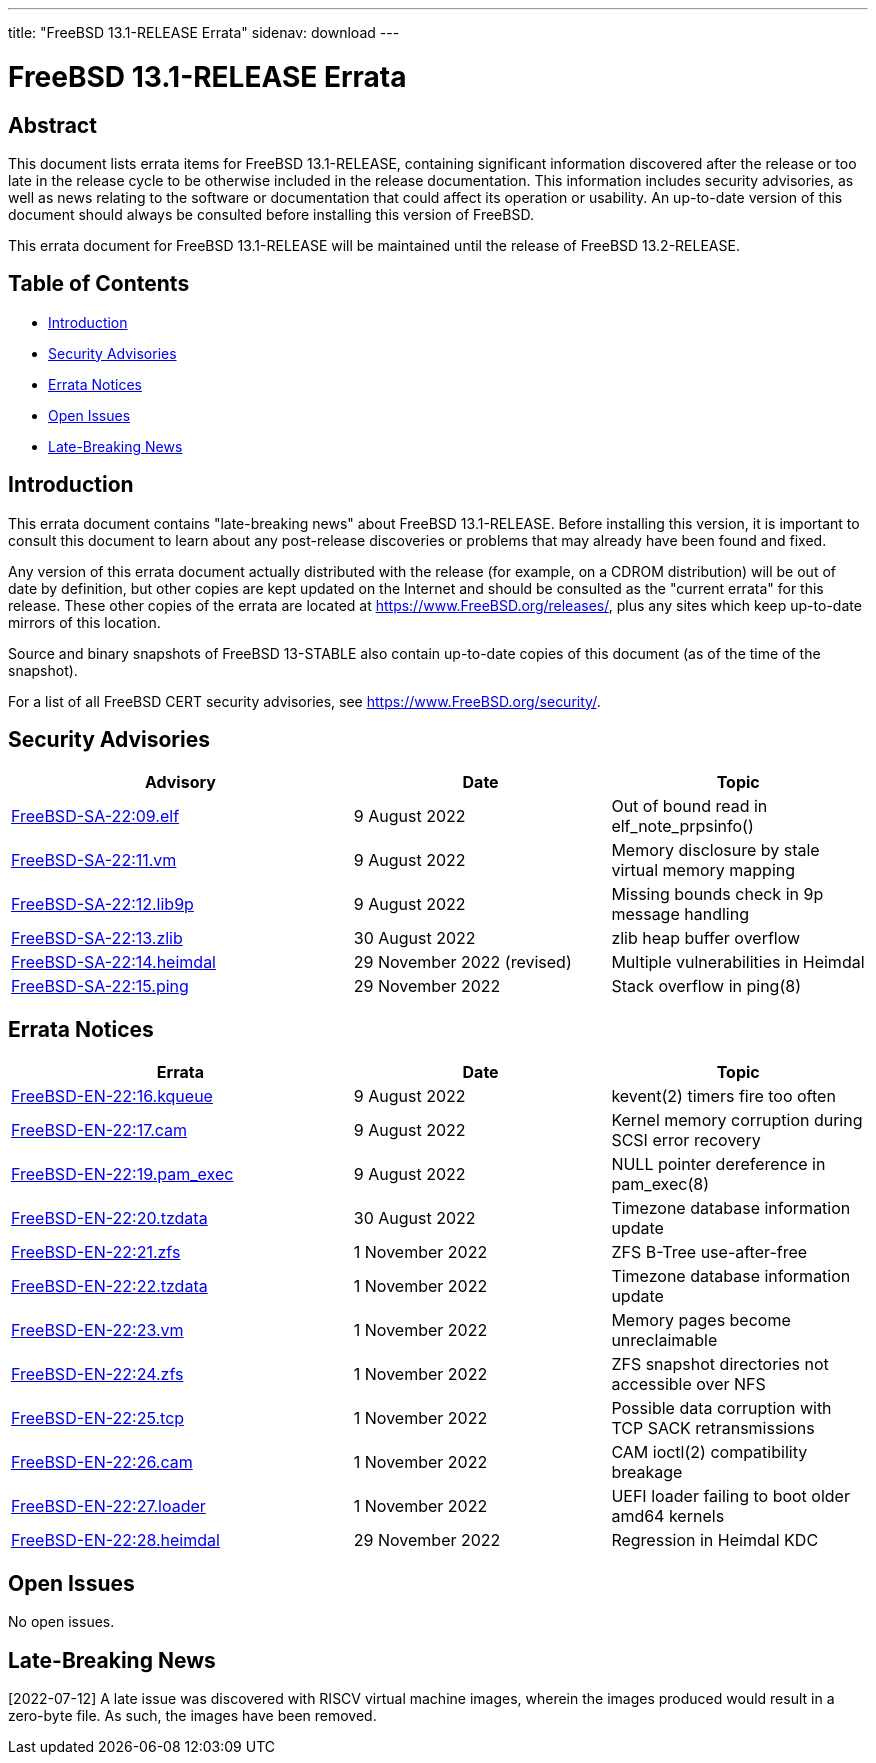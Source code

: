 ---
title: "FreeBSD 13.1-RELEASE Errata"
sidenav: download
---

:release: 13.1-RELEASE
:releaseNext: 13.2-RELEASE
:releaseBranch: 13-STABLE

= FreeBSD {release} Errata

== Abstract

This document lists errata items for FreeBSD {release}, containing significant information discovered after the release or too late in the release cycle to be otherwise included in the release documentation.
This information includes security advisories, as well as news relating to the software or documentation that could affect its operation or usability.
An up-to-date version of this document should always be consulted before installing this version of FreeBSD.

This errata document for FreeBSD {release} will be maintained until the release of FreeBSD {releaseNext}.

== Table of Contents

* <<intro,Introduction>>
* <<security,Security Advisories>>
* <<errata,Errata Notices>>
* <<open-issues,Open Issues>>
* <<late-news,Late-Breaking News>>

[[intro]]
== Introduction

This errata document contains "late-breaking news" about FreeBSD {release}.
Before installing this version, it is important to consult this document to learn about any post-release discoveries or problems that may already have been found and fixed.

Any version of this errata document actually distributed with the release (for example, on a CDROM distribution) will be out of date by definition, but other copies are kept updated on the Internet and should be consulted as the "current errata" for this release.
These other copies of the errata are located at https://www.FreeBSD.org/releases/, plus any sites which keep up-to-date mirrors of this location.

Source and binary snapshots of FreeBSD {releaseBranch} also contain up-to-date copies of this document (as of the time of the snapshot).

For a list of all FreeBSD CERT security advisories, see https://www.FreeBSD.org/security/.

[[security]]
== Security Advisories

[width="100%",cols="40%,30%,30%",options="header",]
|===
|Advisory |Date |Topic
|link:https://www.FreeBSD.org/security/advisories/FreeBSD-SA-22:09.elf.asc[FreeBSD-SA-22:09.elf] |9 August 2022 |Out of bound read in elf_note_prpsinfo()
|link:https://www.FreeBSD.org/security/advisories/FreeBSD-SA-22:11.vm.asc[FreeBSD-SA-22:11.vm] |9 August 2022 |Memory disclosure by stale virtual memory mapping
|link:https://www.FreeBSD.org/security/advisories/FreeBSD-SA-22:12.lib9p.asc[FreeBSD-SA-22:12.lib9p] |9 August 2022 |Missing bounds check in 9p message handling
|link:https://www.FreeBSD.org/security/advisories/FreeBSD-SA-22:13.zlib.asc[FreeBSD-SA-22:13.zlib] |30 August 2022 |zlib heap buffer overflow
|link:https://www.FreeBSD.org/security/advisories/FreeBSD-SA-22:14.heimdal.asc[FreeBSD-SA-22:14.heimdal] |29 November 2022 (revised)|Multiple vulnerabilities in Heimdal
|link:https://www.FreeBSD.org/security/advisories/FreeBSD-SA-22:15.ping.asc[FreeBSD-SA-22:15.ping] |29 November 2022 |Stack overflow in ping(8)
|===

[[errata]]
== Errata Notices

[width="100%",cols="40%,30%,30%",options="header",]
|===
|Errata |Date |Topic
|link:https://www.FreeBSD.org/security/advisories/FreeBSD-EN-22:16.kqueue.asc[FreeBSD-EN-22:16.kqueue] |9 August 2022 |kevent(2) timers fire too often
|link:https://www.FreeBSD.org/security/advisories/FreeBSD-EN-22:17.cam.asc[FreeBSD-EN-22:17.cam] |9 August 2022 |Kernel memory corruption during SCSI error recovery
|link:https://www.FreeBSD.org/security/advisories/FreeBSD-EN-22:19.pam_exec.asc[FreeBSD-EN-22:19.pam_exec] |9 August 2022 |NULL pointer dereference in pam_exec(8)
|link:https://www.FreeBSD.org/security/advisories/FreeBSD-EN-22:20.tzdata.asc[FreeBSD-EN-22:20.tzdata] |30 August 2022 |Timezone database information update
|link:https://www.FreeBSD.org/security/advisories/FreeBSD-EN-22:21.zfs.asc[FreeBSD-EN-22:21.zfs] |1 November 2022 |ZFS B-Tree use-after-free
|link:https://www.FreeBSD.org/security/advisories/FreeBSD-EN-22:22.tzdata.asc[FreeBSD-EN-22:22.tzdata] |1 November 2022 |Timezone database information update
|link:https://www.FreeBSD.org/security/advisories/FreeBSD-EN-22:23.vm.asc[FreeBSD-EN-22:23.vm] |1 November 2022 |Memory pages become unreclaimable
|link:https://www.FreeBSD.org/security/advisories/FreeBSD-EN-22:24.zfs.asc[FreeBSD-EN-22:24.zfs] |1 November 2022 |ZFS snapshot directories not accessible over NFS
|link:https://www.FreeBSD.org/security/advisories/FreeBSD-EN-22:25.tcp.asc[FreeBSD-EN-22:25.tcp] |1 November 2022 |Possible data corruption with TCP SACK retransmissions
|link:https://www.FreeBSD.org/security/advisories/FreeBSD-EN-22:26.cam.asc[FreeBSD-EN-22:26.cam] |1 November 2022 |CAM ioctl(2) compatibility breakage
|link:https://www.FreeBSD.org/security/advisories/FreeBSD-EN-22:27.loader.asc[FreeBSD-EN-22:27.loader] |1 November 2022 |UEFI loader failing to boot older amd64 kernels
|link:https://www.FreeBSD.org/security/advisories/FreeBSD-EN-22:28.heimdal.asc[FreeBSD-EN-22:28.heimdal] |29 November 2022 |Regression in Heimdal KDC

|===

[[open-issues]]
== Open Issues

No open issues.

[[late-news]]
== Late-Breaking News

[2022-07-12] A late issue was discovered with RISCV virtual machine images, wherein the images produced would result in a zero-byte file.  As such, the images have been removed.
